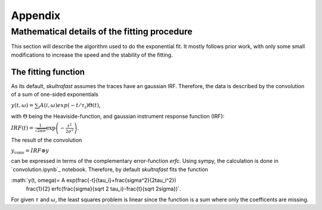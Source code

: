 ********
Appendix
********

Mathematical details of the fitting procedure
=============================================

This section will describe the algorithm used to do the exponential fit. It
mostly follows prior work, with only some small modifications to increase the
speed and the stability of the fitting.

The fitting function
--------------------
As its default, *skultrafast* assumes the traces have an gaussian IRF.
Therefore, the data is described by the convolution of a sum of one-sided
exponentials

:math:`y(t, \omega)= \sum_i A(i, \omega) exp(-t/\tau_i) \Theta(t)`,

with :math:`\Theta` being the Heaviside-function, and gaussian instrument
response function (IRF):

:math:`IRF(t) = \frac{1}{\sqrt{2 \pi \sigma}} \exp\left(-\frac{t^2}{2\sigma^2}\right)`.

The result of the convolution

:math:`y_{\textrm{conv}} = IRF \circledast y`

can be expressed in terms of the complementary error-function `erfc`. Using
sympy, the calculation is done in `convolution.ipynb`_ notebook. Therefore,
by default *skultrafast* fits the function

:math:`y(t, \omega)= A \exp(\frac{-t}{\tau_i}+\frac{\sigma^2}{2\tau_i^2})
       \frac{1}{2} erfc(\frac{\sigma}{\sqrt 2 \tau_i}-\frac{t}{\sqrt 2\sigma})`.

For given :math:`\tau` and :math:`\omega`, the least squares problem is
linear since the function is a sum where only the coefficents are missing.




